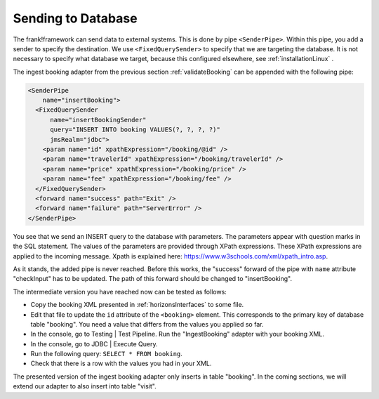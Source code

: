 .. _insertDb:

Sending to Database
===================

The frank!framework can send data to external systems.
This is done by pipe ``<SenderPipe>``.
Within this pipe, you add a sender to specify the
destination. We use ``<FixedQuerySender>`` to specify
that we are targeting the database. It is not
necessary to specify what database we
target, because this configured elsewhere, see
:ref:`installationLinux` .

The ingest booking adapter from the previous section
:ref:`validateBooking` can be appended with the
following pipe:

.. code-block:: XML

   <SenderPipe
       name="insertBooking">
     <FixedQuerySender
         name="insertBookingSender"
         query="INSERT INTO booking VALUES(?, ?, ?, ?)"
         jmsRealm="jdbc">
       <param name="id" xpathExpression="/booking/@id" />
       <param name="travelerId" xpathExpression="/booking/travelerId" />
       <param name="price" xpathExpression="/booking/price" />
       <param name="fee" xpathExpression="/booking/fee" />
     </FixedQuerySender>
     <forward name="success" path="Exit" />
     <forward name="failure" path="ServerError" />
   </SenderPipe>

You see that we send an INSERT query to the database with parameters.
The parameters appear with question marks in the SQL statement.
The values of the parameters are provided through XPath expressions.
These XPath expressions are applied to the incoming message. Xpath is
explained here: https://www.w3schools.com/xml/xpath_intro.asp.

As it stands, the added pipe is never reached. Before this works,
the "success" forward of the pipe with ``name`` attribute "checkInput" has to be
updated. The path of this forward should be changed to "insertBooking".

The intermediate version you have reached now can be tested as follows:

* Copy the booking XML presented in :ref:`horizonsInterfaces` to some file.
* Edit that file to update the ``id`` attribute of the ``<booking>`` element. This corresponds to the primary key of database table "booking". You need a value that differs from the values you applied so far.
* In the console, go to Testing | Test Pipeline. Run the "IngestBooking" adapter with your booking XML.
* In the console, go to JDBC | Execute Query.
* Run the following query: ``SELECT * FROM booking``.
* Check that there is a row with the values you had in your XML.

The presented version of the ingest booking adapter only inserts
in table "booking". In the coming sections, we will extend
our adapter to also insert into table "visit".

